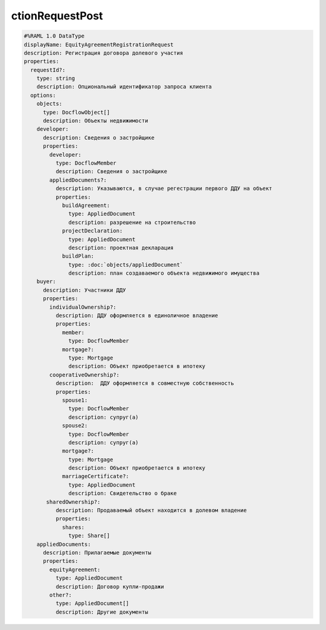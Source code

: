 ctionRequestPost
================

.. code-block:: bash 

    #%RAML 1.0 DataType
    displayName: EquityAgreementRegistrationRequest
    description: Регистрация договора долевого участия
    properties:
      requestId?:
        type: string
        description: Опциональный идентификатор запроса клиента
      options:
        objects:
          type: DocflowObject[]
          description: Объекты недвижимости
        developer:
          description: Сведения о застройщике
          properties:
            developer:
              type: DocflowMember
              description: Сведения о застройщике
            appliedDocuments?:
              description: Указываются, в случае регестрации первого ДДУ на объект 
              properties:
                buildAgreement:
                  type: AppliedDocument
                  description: разрешение на строительство
                projectDeclaration: 
                  type: AppliedDocument
                  description: проектная декларация
                buildPlan: 
                  type: :doc:`objects/appliedDocument`
                  description: план создаваемого объекта недвижимого имущества
        buyer:
          description: Участники ДДУ
          properties:
            individualOwnership?:
              description: ДДУ оформляется в единоличное владение
              properties:
                member:
                  type: DocflowMember
                mortgage?:
                  type: Mortgage
                  description: Объект приобретается в ипотеку
            cooperativeOwnership?:
              description:  ДДУ оформляется в совместную собственность
              properties:
                spouse1: 
                  type: DocflowMember
                  description: супруг(а)
                spouse2:
                  type: DocflowMember
                  description: супруг(а)
                mortgage?:
                  type: Mortgage
                  description: Объект приобретается в ипотеку
                marriageCertificate?:
                  type: AppliedDocument
                  description: Свидетельство о браке
           sharedOwnership?:
              description: Продаваемый объект находится в долевом владение
              properties:
                shares:
                  type: Share[]
        appliedDocuments:
          description: Прилагаемые документы
          properties:
            equityAgreement:
              type: AppliedDocument
              description: Договор купли-продажи
            other?:
              type: AppliedDocument[]
              description: Другие документы
